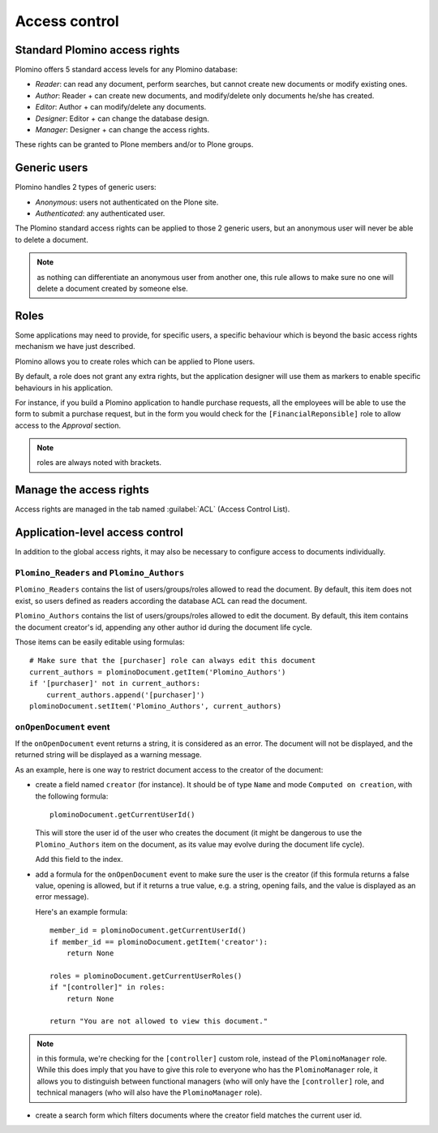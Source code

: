 --------------
Access control
--------------

Standard Plomino access rights
==============================

Plomino offers 5 standard access levels for any Plomino database:

- *Reader*: can read any document, perform searches, but cannot create
  new documents or modify existing ones.

- *Author*: Reader + can create new documents, and modify/delete only
  documents he/she has created.

- *Editor*: Author + can modify/delete any documents.

- *Designer*: Editor + can change the database design.

- *Manager*: Designer + can change the access rights.

These rights can be granted to Plone members and/or to Plone groups.

Generic users
=============

Plomino handles 2 types of generic users:

- *Anonymous*: users not authenticated on the Plone site.

- *Authenticated*: any authenticated user.

The Plomino standard access rights can be applied to those 2 generic
users, but an anonymous user will never be able to delete a document.

.. Note:: 
    as nothing can differentiate an anonymous user from another one,
    this rule allows to make sure no one will delete a document created
    by someone else.

Roles
=====

Some applications may need to provide, for specific users, a specific
behaviour which is beyond the basic access rights mechanism we have just
described.

Plomino allows you to create roles which can be applied to Plone users.

By default, a role does not grant any extra rights, but the application
designer will use them as markers to enable specific behaviours in his
application.

For instance, if you build a Plomino application to handle purchase
requests, all the employees will be able to use the form to submit a
purchase request, but in the form you would check for the
``[FinancialReponsible]`` role to allow access to the *Approval* section.

.. Note:: roles are always noted with brackets.

Manage the access rights
========================

Access rights are managed in the tab named :guilabel:`ACL` (Access Control
List). 

.. image:: images/30eab40c.png 

Application-level access control
================================

In addition to the global access rights, it may also be necessary to
configure access to documents individually.

``Plomino_Readers`` and ``Plomino_Authors``
-------------------------------------------

``Plomino_Readers`` contains the list of users/groups/roles allowed to read
the document.
By default, this item does not exist, so users defined as readers according
the database ACL can read the document.

``Plomino_Authors`` contains the list of users/groups/roles allowed to edit
the document.
By default, this item contains the document creator's id, appending any
other author id during the document life cycle.

Those items can be easily editable using formulas::

    # Make sure that the [purchaser] role can always edit this document
    current_authors = plominoDocument.getItem('Plomino_Authors')
    if '[purchaser]' not in current_authors:
        current_authors.append('[purchaser]')
    plominoDocument.setItem('Plomino_Authors', current_authors)

``onOpenDocument`` event
---------------------------

If the ``onOpenDocument`` event returns a string, it is considered as an
error.
The document will not be displayed, and the returned string will be displayed
as a warning message.

As an example, here is one way to restrict document access to the creator of
the document:

- create a field named ``creator`` (for instance). It should be of type
  ``Name`` and mode ``Computed on creation``, with the following formula::

    plominoDocument.getCurrentUserId()

  This will store the user id of the user who creates the document (it might
  be dangerous to use the ``Plomino_Authors`` item on the document, as its
  value may evolve during the document life cycle).
  
  Add this field to the index.

- add a formula for the ``onOpenDocument`` event to make sure the
  user is the creator (if this formula returns a false value,
  opening is allowed, but if it returns a true value, e.g. a
  string, opening fails, and the value is displayed as an error
  message).

  Here's an example formula::

    member_id = plominoDocument.getCurrentUserId()
    if member_id == plominoDocument.getItem('creator'):
        return None

    roles = plominoDocument.getCurrentUserRoles()
    if "[controller]" in roles:
        return None

    return "You are not allowed to view this document."

.. Note:: in this formula, we're checking for the ``[controller]`` custom
   role, instead of the ``PlominoManager`` role. While this does imply that
   you have to give this role to everyone who has the ``PlominoManager``
   role, it allows you to distinguish between functional managers (who will
   only have the ``[controller]`` role, and technical managers (who will
   also have the ``PlominoManager`` role). 

- create a search form which filters documents where the creator
  field matches the current user id.
